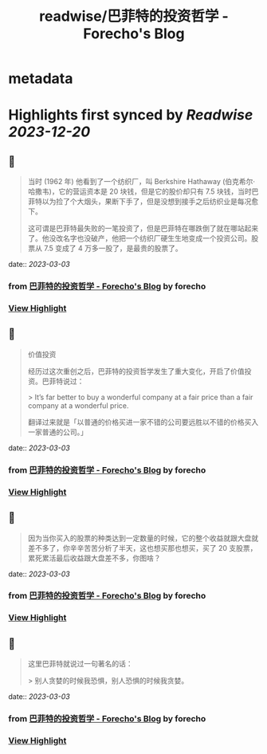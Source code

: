 :PROPERTIES:
:title: readwise/巴菲特的投资哲学 - Forecho's Blog
:END:


* metadata
:PROPERTIES:
:author: [[forecho]]
:full-title: "巴菲特的投资哲学 - Forecho's Blog"
:category: [[articles]]
:url: https://blog.forecho.com/warren-buffetts-investment-philosophy.html
:image-url: https://avatars0.githubusercontent.com/u/1725326?s=460&v=4
:END:

* Highlights first synced by [[Readwise]] [[2023-12-20]]
** 📌
#+BEGIN_QUOTE
当时 (1962 年) 他看到了一个纺织厂，叫 Berkshire Hathaway (伯克希尔·哈撒韦)，它的营运资本是 20 块钱，但是它的股价却只有 7.5 块钱，当时巴菲特以为捡了个大烟头，果断下手了，但是没想到接手之后纺织业是每况愈下。

这可谓是巴菲特最失败的一笔投资了，但是巴菲特在哪跌倒了就在哪站起来了。他没改名字也没破产，他把一个纺织厂硬生生地变成一个投资公司。股票从 7.5 变成了 4 万多一股了，是最贵的股票了。 
#+END_QUOTE
    date:: [[2023-03-03]]
*** from _巴菲特的投资哲学 - Forecho's Blog_ by forecho
*** [[https://read.readwise.io/read/01gthpfnq39kwvzpnrqw5b45tc][View Highlight]]
** 📌
#+BEGIN_QUOTE
价值投资

经历过这次重创之后，巴菲特的投资哲学发生了重大变化，开启了价值投资。巴菲特说过：

> It’s far better to buy a wonderful company at a fair price than a fair company at a wonderful price.

翻译过来就是「以普通的价格买进一家不错的公司要远胜以不错的价格买入一家普通的公司。」 
#+END_QUOTE
    date:: [[2023-03-03]]
*** from _巴菲特的投资哲学 - Forecho's Blog_ by forecho
*** [[https://read.readwise.io/read/01gthpgb8npt82tmaaadv3fk3y][View Highlight]]
** 📌
#+BEGIN_QUOTE
因为当你买入的股票的种类达到一定数量的时候，它的整个收益就跟大盘就差不多了，你辛辛苦苦分析了半天，这也想买那也想买，买了 20 支股票，累死累活最后收益跟大盘差不多，你图啥？ 
#+END_QUOTE
    date:: [[2023-03-03]]
*** from _巴菲特的投资哲学 - Forecho's Blog_ by forecho
*** [[https://read.readwise.io/read/01gthphee7m61twy4wkttqzvps][View Highlight]]
** 📌
#+BEGIN_QUOTE
这里巴菲特就说过一句著名的话：

> 别人贪婪的时候我恐惧，别人恐惧的时候我贪婪。 
#+END_QUOTE
    date:: [[2023-03-03]]
*** from _巴菲特的投资哲学 - Forecho's Blog_ by forecho
*** [[https://read.readwise.io/read/01gthpjgn0ks24t3mrvejkgddz][View Highlight]]